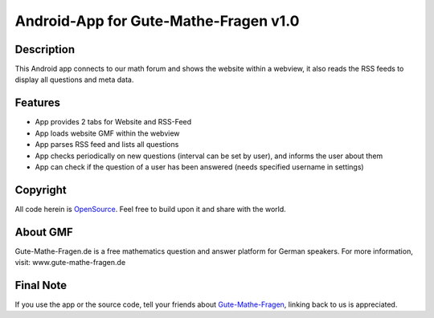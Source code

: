 ======================================
Android-App for Gute-Mathe-Fragen v1.0
======================================
-----------
Description
-----------
This Android app connects to our math forum and shows the website within a webview, it also reads the RSS feeds to display all questions and meta data.

--------
Features
--------
- App provides 2 tabs for Website and RSS-Feed
- App loads website GMF within the webview
- App parses RSS feed and lists all questions
- App checks periodically on new questions (interval can be set by user), and informs the user about them
- App can check if the question of a user has been answered (needs specified username in settings)

-------
Copyright
-------
All code herein is OpenSource_. Feel free to build upon it and share with the world.

.. _OpenSource: http://www.gnu.org/licenses/gpl.html

---------
About GMF
---------
Gute-Mathe-Fragen.de is a free mathematics question and answer platform for German speakers. For more information, visit: www.gute-mathe-fragen.de

---------
Final Note
---------
If you use the app or the source code, tell your friends about Gute-Mathe-Fragen_, linking back to us is appreciated.

.. _Gute-Mathe-Fragen: http://www.gute-mathe-fragen.de/
